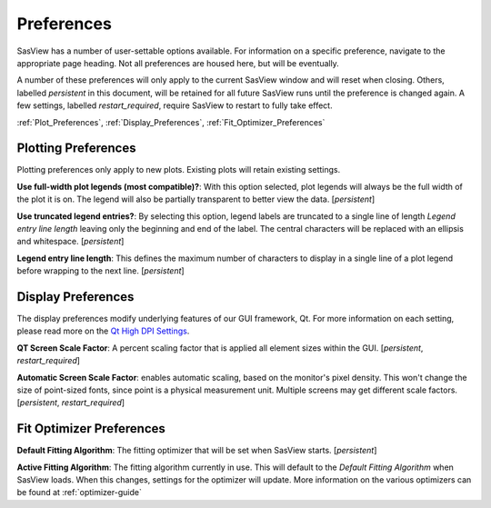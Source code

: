 .. preferences_help.rst

.. J Krzywon wrote initial draft August 2022
.. Last Updated: J Krzywon, October 2022

.. _Preferences:

Preferences
============

SasView has a number of user-settable options available. For information on a specific preference, navigate to the
appropriate page heading. Not all preferences are housed here, but will be eventually.

A number of these preferences will only apply to the current SasView window and will reset when closing. Others,
labelled *persistent* in this document, will be retained for all future SasView runs until the preference is changed again.
A few settings, labelled *restart_required*, require SasView to restart to fully take effect.

:ref:`Plot_Preferences`, :ref:`Display_Preferences`, :ref:`Fit_Optimizer_Preferences`

.. _Plot_Preferences:

Plotting Preferences
--------------------
Plotting preferences only apply to new plots. Existing plots will retain existing settings.

**Use full-width plot legends (most compatible)?**: With this option selected, plot legends will always be the full width
of the plot it is on. The legend will also be partially transparent to better view the data. [*persistent*]

**Use truncated legend entries?**: By selecting this option, legend labels are truncated to a single line of length
*Legend entry line length* leaving only the beginning and end of the label. The central characters will be replaced with
an ellipsis and whitespace. [*persistent*]

**Legend entry line length**: This defines the maximum number of characters to display in a single line of a plot legend
before wrapping to the next line. [*persistent*]

.. _Display_Preferences:

Display Preferences
-------------------
The display preferences modify underlying features of our GUI framework, Qt. For more information on each setting,
please read more on the `Qt High DPI Settings <https://doc.qt.io/qt-5/highdpi.html#high-dpi-support-in-qt>`_.

**QT Screen Scale Factor**: A percent scaling factor that is applied all element sizes within the GUI. [*persistent*,
*restart_required*]

**Automatic Screen Scale Factor**: enables automatic scaling, based on the monitor's pixel density. This won't change the
size of point-sized fonts, since point is a physical measurement unit. Multiple screens may get different scale factors.
[*persistent*, *restart_required*]

.. _Fit_Optimizer_Preferences:

Fit Optimizer Preferences
-------------------------

**Default Fitting Algorithm**: The fitting optimizer that will be set when SasView starts. [*persistent*]

**Active Fitting Algorithm**: The fitting algorithm currently in use. This will default to the *Default Fitting Algorithm*
when SasView loads. When this changes, settings for the optimizer will update. More information on the various
optimizers can be found at :ref:`optimizer-guide`